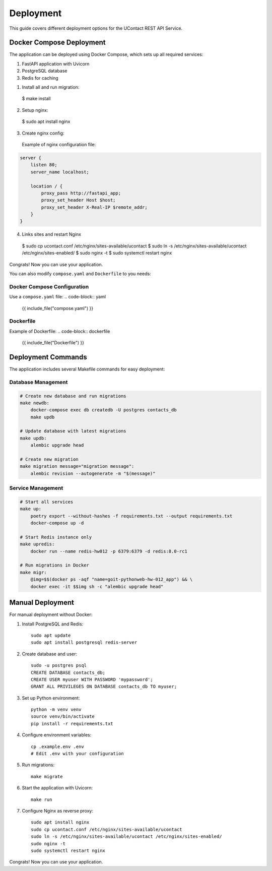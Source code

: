 .. _deployment:

Deployment
=========

This guide covers different deployment options for the UContact REST API Service.

Docker Compose Deployment
-----------------------

The application can be deployed using Docker Compose, which sets up all required services:

1. FastAPI application with Uvicorn
2. PostgreSQL database
3. Redis for caching

1. Install all and run migration::

  $ make install

2. Setup nginx::

  $ sudo apt install nginx

3. Create nginx config::
  Example of nginx configuration file:

.. code-block:: nginx
  
      server {
          listen 80;
          server_name localhost;

          location / {
              proxy_pass http://fastapi_app;
              proxy_set_header Host $host;
              proxy_set_header X-Real-IP $remote_addr;
          }
      }
4. Links sites and restart Nginx

  $ sudo cp ucontact.conf /etc/nginx/sites-available/ucontact
  $ sudo ln -s /etc/nginx/sites-available/ucontact /etc/nginx/sites-enabled/
  $ sudo nginx -t
  $ sudo systemctl restart nginx

Congrats! Now you can use your application.


You can also modify ``compose.yaml`` and ``Dockerfile`` to you needs:

Docker Compose Configuration
~~~~~~~~~~~~~~~~~~~~~~~~~~

Use a ``compose.yaml`` file:
.. code-block:: yaml

    {{ include_file("compose.yaml") }}

Dockerfile
~~~~~~~~~

Example of Dockerfile:
.. code-block:: dockerfile

    {{ include_file("Dockerfile") }}




Deployment Commands
-------------------

The application includes several Makefile commands for easy deployment:

Database Management
~~~~~~~~~~~~~~~~~

.. code-block:: make

    # Create new database and run migrations
    make newdb:
        docker-compose exec db createdb -U postgres contacts_db
        make updb

    # Update database with latest migrations
    make updb:
        alembic upgrade head

    # Create new migration
    make migration message="migration message":
        alembic revision --autogenerate -m "$(message)"

Service Management
~~~~~~~~~~~~~~~~

.. code-block:: make

    # Start all services
    make up:
        poetry export --without-hashes -f requirements.txt --output requirements.txt
        docker-compose up -d

    # Start Redis instance only
    make upredis:
        docker run --name redis-hw012 -p 6379:6379 -d redis:8.0-rc1

    # Run migrations in Docker
    make migr:
        @img=$$(docker ps -aqf "name=goit-pythonweb-hw-012_app") && \
        docker exec -it $$img sh -c "alembic upgrade head"

Manual Deployment
---------------

For manual deployment without Docker:

1. Install PostgreSQL and Redis::

    sudo apt update
    sudo apt install postgresql redis-server

2. Create database and user::

    sudo -u postgres psql
    CREATE DATABASE contacts_db;
    CREATE USER myuser WITH PASSWORD 'mypassword';
    GRANT ALL PRIVILEGES ON DATABASE contacts_db TO myuser;

3. Set up Python environment::

    python -m venv venv
    source venv/bin/activate
    pip install -r requirements.txt

4. Configure environment variables::

    cp .example.env .env
    # Edit .env with your configuration

5. Run migrations::

    make migrate

6. Start the application with Uvicorn::

    make run

7. Configure Nginx as reverse proxy::

    sudo apt install nginx
    sudo cp ucontact.conf /etc/nginx/sites-available/ucontact
    sudo ln -s /etc/nginx/sites-available/ucontact /etc/nginx/sites-enabled/
    sudo nginx -t
    sudo systemctl restart nginx



Congrats! Now you can use your application.
